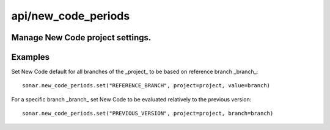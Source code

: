 ====================
api/new_code_periods
====================

Manage New Code project settings.
-----------------------------------------------------------------------------------------------------------

Examples
--------

Set New Code default for all branches of the _project_ to be based on reference branch _branch_::

    sonar.new_code_periods.set("REFERENCE_BRANCH", project=project, value=branch)

For a specific branch _branch_ set New Code to be evaluated relatively to the previous version::

    sonar.new_code_periods.set("PREVIOUS_VERSION", project=project, branch=branch)


